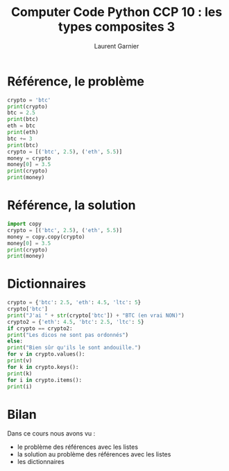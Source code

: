 #+TITLE: Computer Code Python CCP 10 : les types composites 3
#+AUTHOR: Laurent Garnier

* Référence, le problème
  
  #+BEGIN_SRC python
    crypto = 'btc'
    print(crypto)
    btc = 2.5
    print(btc)
    eth = btc
    print(eth)
    btc += 3
    print(btc)
    crypto = [('btc', 2.5), ('eth', 5.5)]
    money = crypto
    money[0] = 3.5
    print(crypto)
    print(money)
  #+END_SRC
* Référence, la solution

  #+BEGIN_SRC python
    import copy
    crypto = [('btc', 2.5), ('eth', 5.5)]
    money = copy.copy(crypto)
    money[0] = 3.5
    print(crypto)
    print(money)
  #+END_SRC
* Dictionnaires

  #+BEGIN_SRC python
    crypto = {'btc': 2.5, 'eth': 4.5, 'ltc': 5}
    crypto['btc']
    print("J'ai " + str(crypto['btc']) + "BTC (en vrai NON)")
    crypto2 = {'eth': 4.5, 'btc': 2.5, 'ltc': 5}
    if crypto == crypto2:
	print("Les dicos ne sont pas ordonnés")
    else:
	print("Bien sûr qu'ils le sont andouille.")
    for v in crypto.values():
	print(v)
    for k in crypto.keys():
	print(k)
    for i in crypto.items():
	print(i)
  #+END_SRC
* Bilan 

  Dans ce cours nous avons vu :
  + le problème des références avec les listes
  + la solution au problème des références avec les listes
  + les dictionnaires
